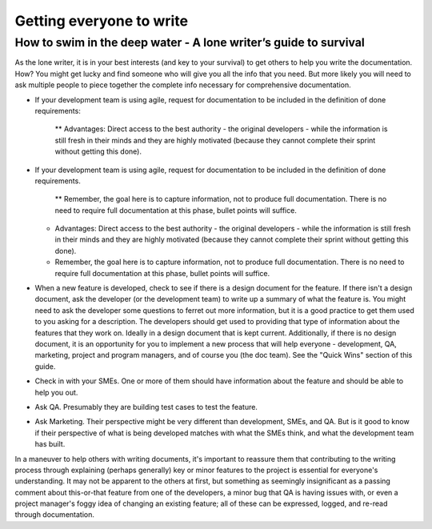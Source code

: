 
*************************
Getting everyone to write
*************************


=================================================================
How to swim in the deep water - A lone writer’s guide to survival
=================================================================


As the lone writer, it is in your best interests (and key to your survival) to get others to help you write the documentation. How? You might get lucky and find someone who will give you all the info that you need.  But more likely you will need to ask multiple people to piece together the complete info necessary for comprehensive documentation.

* If your development team is using agile, request for documentation to be included in the definition of done requirements:

   ** Advantages: Direct access to the best authority  - the original developers - while the information is still fresh in their minds and they are highly motivated (because they cannot complete their sprint without getting this done).


* If your development team is using agile, request for documentation to be included in the definition of done requirements. 

   ** Remember, the goal here is to capture information, not to produce full documentation. There is no need to require full documentation at this phase, bullet points will suffice.

  * Advantages: Direct access to the best authority  - the original developers - while the information is still fresh in their minds and they are highly motivated (because they cannot complete their sprint without getting this done).

  * Remember, the goal here is to capture information, not to produce full documentation. There is no need to require full documentation at this phase, bullet points will suffice.

* When a new feature is developed, check to see if there is a design document for the feature. If there isn't a design document, ask the developer (or the development team) to write up a summary of what the feature is. You might need to ask the developer some questions to ferret out more information, but it is a good practice to get them used to you asking for a description. The developers should get used to providing that type of information about the features that they work on. Ideally in a design document that is kept current. Additionally, if there is no design document, it is an opportunity for you to implement a new process that will help everyone - development, QA, marketing, project and program managers, and of course you (the doc team).  See the "Quick Wins" section of this guide.

* Check in with your SMEs. One or more of them should have information about the feature and should be able to help you out.

* Ask QA. Presumably they are building test cases to test the feature.

* Ask Marketing. Their perspective might be very different than development, SMEs, and QA. But is it good to know if their perspective of what is being developed matches with what the SMEs think, and what the development team has built.

In a maneuver to help others with writing documents, it's important to reassure them that contributing to the writing process through explaining (perhaps generally) key or minor features to the project is essential for everyone's understanding. It may not be apparent to the others at first, but something as seemingly insignificant as a passing comment about this-or-that feature from one of the developers, a minor bug that QA is having issues with, or even a project manager's foggy idea of changing an existing feature; all of these can be expressed, logged, and re-read through documentation. 

